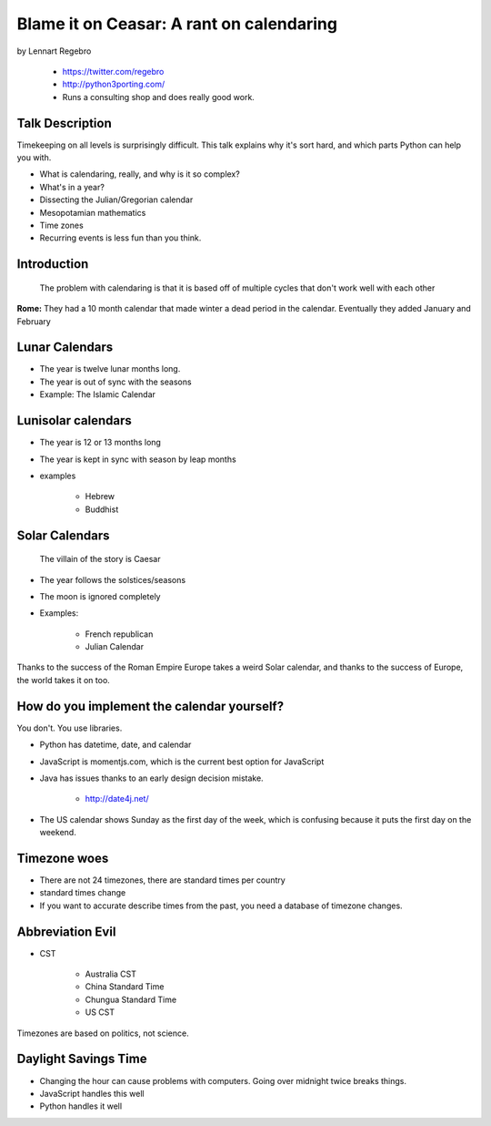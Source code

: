 ================================================
Blame it on Ceasar: A rant on calendaring
================================================

by Lennart Regebro

    * https://twitter.com/regebro
    * http://python3porting.com/
    * Runs a consulting shop and does really good work.

Talk Description
================

Timekeeping on all levels is surprisingly difficult. This talk explains why it's sort hard, and which parts Python can help you with.

* What is calendaring, really, and why is it so complex?
* What's in a year?
* Dissecting the Julian/Gregorian calendar
* Mesopotamian mathematics
* Time zones
* Recurring events is less fun than you think.

Introduction
==============

.. epigraph:: The problem with calendaring is that it is based off of multiple cycles that don't work well with each other

**Rome:** They had a 10 month calendar that made winter a dead period in the calendar. Eventually they added January and February

Lunar Calendars
=================

* The year is twelve lunar months long.
* The year is out of sync with the seasons
* Example: The Islamic Calendar

Lunisolar calendars
=====================

* The year is 12 or 13 months long
* The year is kept in sync with season by leap months
* examples

    * Hebrew
    * Buddhist

Solar Calendars
=================
    
.. epigraph:: The villain of the story is Caesar

* The year follows the solstices/seasons
* The moon is ignored completely
* Examples:

    * French republican
    * Julian Calendar

Thanks to the success of the Roman Empire Europe takes a weird Solar calendar, and thanks to the success of Europe, the world takes it on too.

How do you implement the calendar yourself?
===========================================

You don't. You use libraries.

* Python has datetime, date, and calendar
* JavaScript is momentjs.com, which is the current best option for JavaScript
* Java has issues thanks to an early design decision mistake.

    * http://date4j.net/
    
* The US calendar shows Sunday as the first day of the week, which is confusing because it puts the first day on the weekend.

Timezone woes
===============

* There are not 24 timezones, there are standard times per country
* standard times change
* If you want to accurate describe times from the past, you need a database of timezone changes.

Abbreviation Evil
==================

* CST

    * Australia CST
    * China Standard Time
    * Chungua Standard Time
    * US CST

Timezones are based on politics, not science.

Daylight Savings Time
=======================

* Changing the hour can cause problems with computers. Going over midnight twice breaks things.
* JavaScript handles this well
* Python handles it well